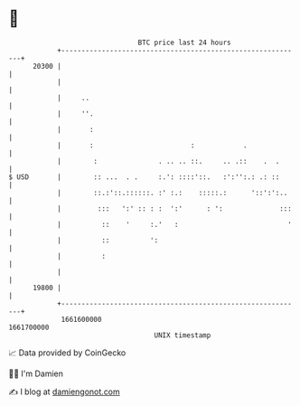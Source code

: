 * 👋

#+begin_example
                                   BTC price last 24 hours                    
               +------------------------------------------------------------+ 
         20300 |                                                            | 
               |                                                            | 
               |     ..                                                     | 
               |     ''.                                                    | 
               |       :                                                    | 
               |       :                        :            .              | 
               |        :               . .. .. ::.     .. .::    .  .      | 
   $ USD       |        :: ...  . .     :.': ::::'::.   :':'':.: .: ::      | 
               |        ::.:'::.::::::. :' :.:    :::::.:      '::':':..    | 
               |         :::   ':' :: : :  ':'      : ':              :::   | 
               |          ::    '     :.'   :                           '   | 
               |          ::          ':                                    | 
               |          :                                                 | 
               |                                                            | 
         19800 |                                                            | 
               +------------------------------------------------------------+ 
                1661600000                                        1661700000  
                                       UNIX timestamp                         
#+end_example
📈 Data provided by CoinGecko

🧑‍💻 I'm Damien

✍️ I blog at [[https://www.damiengonot.com][damiengonot.com]]
